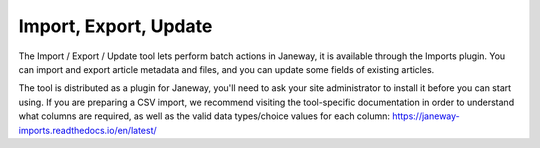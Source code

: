 Import, Export, Update
======================

The Import / Export / Update tool lets perform batch actions in Janeway, it is available through the Imports plugin. You can import and export article metadata and files, and you can update some fields of existing articles.

The tool is distributed as a plugin for Janeway, you'll need to ask your site administrator to install it before you can start using. If you are preparing a CSV import, we recommend visiting the tool-specific documentation in order to understand what columns are required, as well as the valid data types/choice values for each column: https://janeway-imports.readthedocs.io/en/latest/
